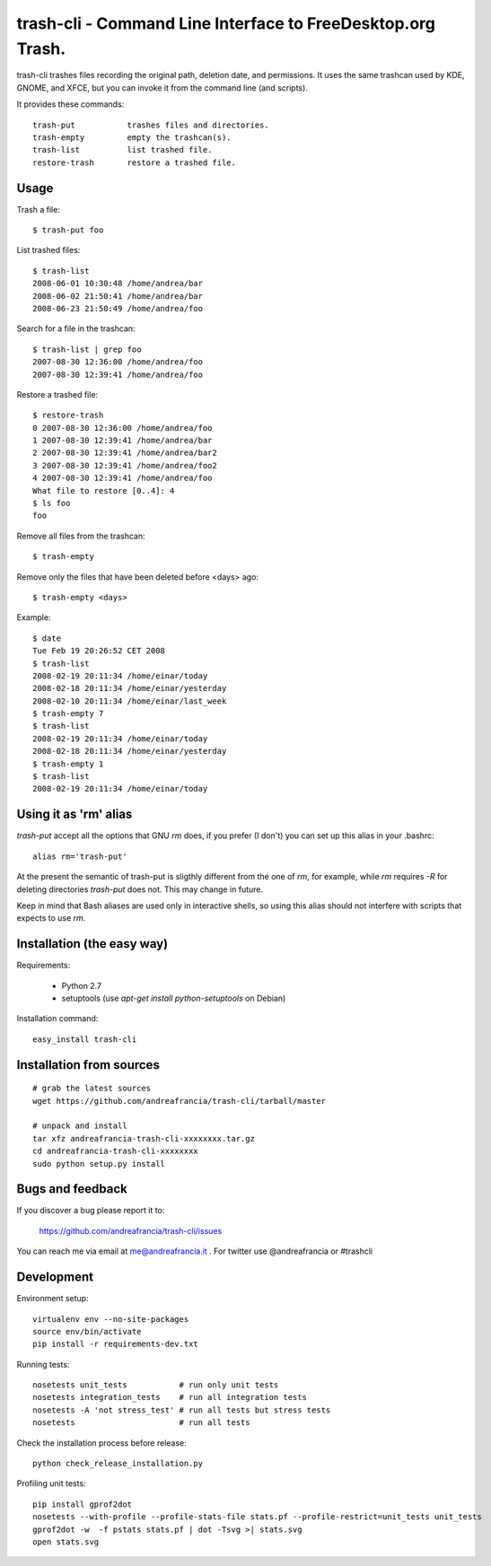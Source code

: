 trash-cli - Command Line Interface to FreeDesktop.org Trash.
============================================================

|Donate|_

trash-cli trashes files recording the original path, deletion date, and 
permissions. It uses the same trashcan used by KDE, GNOME, and XFCE, but you 
can invoke it from the command line (and scripts).

It provides these commands::

    trash-put           trashes files and directories. 
    trash-empty         empty the trashcan(s).
    trash-list          list trashed file.
    restore-trash       restore a trashed file.

Usage
-----

Trash a file::

    $ trash-put foo

List trashed files::

    $ trash-list
    2008-06-01 10:30:48 /home/andrea/bar
    2008-06-02 21:50:41 /home/andrea/bar
    2008-06-23 21:50:49 /home/andrea/foo

Search for a file in the trashcan::

    $ trash-list | grep foo
    2007-08-30 12:36:00 /home/andrea/foo
    2007-08-30 12:39:41 /home/andrea/foo

Restore a trashed file::
    
    $ restore-trash
    0 2007-08-30 12:36:00 /home/andrea/foo
    1 2007-08-30 12:39:41 /home/andrea/bar
    2 2007-08-30 12:39:41 /home/andrea/bar2
    3 2007-08-30 12:39:41 /home/andrea/foo2
    4 2007-08-30 12:39:41 /home/andrea/foo
    What file to restore [0..4]: 4
    $ ls foo
    foo

Remove all files from the trashcan::

    $ trash-empty

Remove only the files that have been deleted before <days> ago::
    
    $ trash-empty <days>

Example::

    $ date
    Tue Feb 19 20:26:52 CET 2008
    $ trash-list
    2008-02-19 20:11:34 /home/einar/today
    2008-02-18 20:11:34 /home/einar/yesterday
    2008-02-10 20:11:34 /home/einar/last_week
    $ trash-empty 7
    $ trash-list
    2008-02-19 20:11:34 /home/einar/today
    2008-02-18 20:11:34 /home/einar/yesterday
    $ trash-empty 1
    $ trash-list
    2008-02-19 20:11:34 /home/einar/today

Using it as 'rm' alias
----------------------

`trash-put` accept all the options that GNU `rm` does, if you prefer (I don't)
you can set up this alias in your .bashrc::

    alias rm='trash-put'

At the present the semantic of trash-put is sligthly different from the one of
`rm`, for example, while `rm` requires `-R` for deleting directories 
`trash-put` does not. This may change in future.

Keep in mind that Bash aliases are used only in interactive shells, so using 
this alias should not interfere with scripts that expects to use `rm`.

Installation (the easy way)
---------------------------

Requirements:

 - Python 2.7 
 - setuptools (use `apt-get install python-setuptools` on 
   Debian)

Installation command::
 
    easy_install trash-cli

Installation from sources
-------------------------

::

    # grab the latest sources
    wget https://github.com/andreafrancia/trash-cli/tarball/master 
    
    # unpack and install
    tar xfz andreafrancia-trash-cli-xxxxxxxx.tar.gz
    cd andreafrancia-trash-cli-xxxxxxxx
    sudo python setup.py install

Bugs and feedback
-----------------

If you discover a bug please report it to:

    https://github.com/andreafrancia/trash-cli/issues

You can reach me via email at me@andreafrancia.it .  For twitter use 
@andreafrancia or #trashcli

Development
-----------

Environment setup::

    virtualenv env --no-site-packages
    source env/bin/activate
    pip install -r requirements-dev.txt

Running tests::

    nosetests unit_tests           # run only unit tests
    nosetests integration_tests    # run all integration tests
    nosetests -A 'not stress_test' # run all tests but stress tests
    nosetests                      # run all tests

Check the installation process before release::

    python check_release_installation.py

Profiling unit tests::

    pip install gprof2dot
    nosetests --with-profile --profile-stats-file stats.pf --profile-restrict=unit_tests unit_tests
    gprof2dot -w  -f pstats stats.pf | dot -Tsvg >| stats.svg
    open stats.svg

.. |Donate| image:: https://www.paypalobjects.com/en_GB/i/btn/btn_donate_SM.gif
.. _Donate: https://www.paypal.com/cgi-bin/webscr?cmd=_s-xclick&hosted_button_id=93L6PYT4WBN5A

